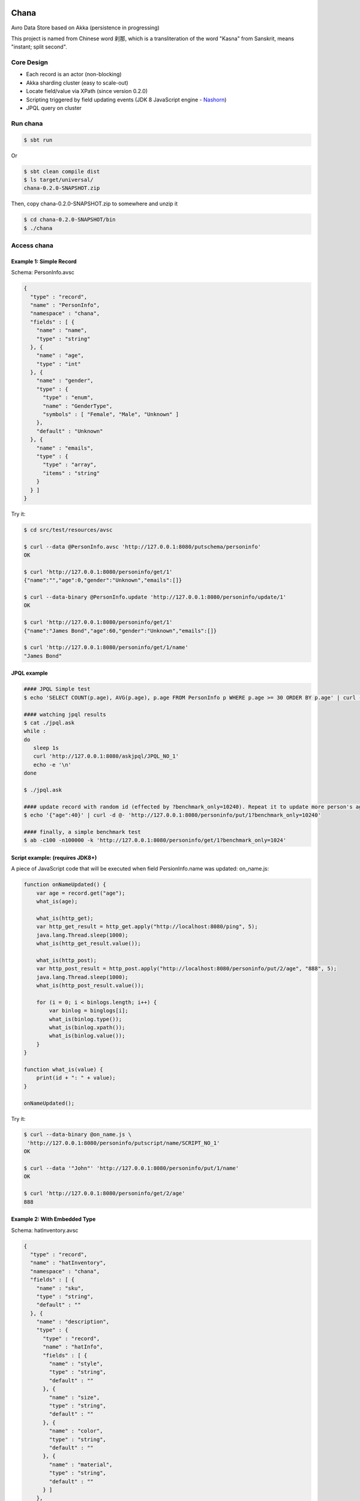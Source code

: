 Chana
======

Avro Data Store based on Akka (persistence in progressing)

This project is named from Chinese word 刹那, which is a transliteration
of the word "Kasna" from Sanskrit, means "instant; split second". 

.. image:: https://travis-ci.org/wandoulabs/chana.png
   :target: https://travis-ci.org/wandoulabs/chana
   :alt: chana build status

Core Design
^^^^^^^^^^^

-  Each record is an actor (non-blocking)
-  Akka sharding cluster (easy to scale-out)
-  Locate field/value via XPath (since version 0.2.0)
-  Scripting triggered by field updating events (JDK 8 JavaScript engine
   -
   `Nashorn <http://docs.oracle.com/javase/8/docs/technotes/guides/scripting/nashorn/>`__)
-  JPQL query on cluster

Run chana
^^^^^^^^^^

.. code:: shell

    $ sbt run

Or

.. code:: shell

    $ sbt clean compile dist
    $ ls target/universal/
    chana-0.2.0-SNAPSHOT.zip 

Then, copy chana-0.2.0-SNAPSHOT.zip to somewhere and unzip it

.. code:: shell

    $ cd chana-0.2.0-SNAPSHOT/bin
    $ ./chana

Access chana
^^^^^^^^^^^^^

Example 1: Simple Record
''''''''''''''''''''''''

Schema: PersonInfo.avsc

.. code:: json

    {
      "type" : "record",
      "name" : "PersonInfo",
      "namespace" : "chana",
      "fields" : [ {
        "name" : "name",
        "type" : "string"
      }, {
        "name" : "age",
        "type" : "int"
      }, {
        "name" : "gender",
        "type" : {
          "type" : "enum",
          "name" : "GenderType",
          "symbols" : [ "Female", "Male", "Unknown" ]
        },
        "default" : "Unknown"
      }, {
        "name" : "emails",
        "type" : {
          "type" : "array",
          "items" : "string"
        }
      } ]
    }

Try it:

.. code:: shell

    $ cd src/test/resources/avsc

    $ curl --data @PersonInfo.avsc 'http://127.0.0.1:8080/putschema/personinfo'
    OK

    $ curl 'http://127.0.0.1:8080/personinfo/get/1'
    {"name":"","age":0,"gender":"Unknown","emails":[]}

    $ curl --data-binary @PersonInfo.update 'http://127.0.0.1:8080/personinfo/update/1'
    OK

    $ curl 'http://127.0.0.1:8080/personinfo/get/1'
    {"name":"James Bond","age":60,"gender":"Unknown","emails":[]}

    $ curl 'http://127.0.0.1:8080/personinfo/get/1/name'
    "James Bond"


JPQL example
''''''''''''

.. code:: shell

    #### JPQL Simple test
    $ echo 'SELECT COUNT(p.age), AVG(p.age), p.age FROM PersonInfo p WHERE p.age >= 30 ORDER BY p.age' | curl -d @- 'http://127.0.0.1:8080/putjpql/JPQL_NO_1'
   
    #### watching jpql results
    $ cat ./jpql.ask
    while :
    do
       sleep 1s
       curl 'http://127.0.0.1:8080/askjpql/JPQL_NO_1'
       echo -e '\n'
    done
    
    $ ./jpql.ask
    
    #### update record with random id (effected by ?benchmark_only=10240). Repeat it to update more person's age to 40
    $ echo '{"age":40}' | curl -d @- 'http://127.0.0.1:8080/personinfo/put/1?benchmark_only=10240'

    #### finally, a simple benchmark test
    $ ab -c100 -n100000 -k 'http://127.0.0.1:8080/personinfo/get/1?benchmark_only=1024'


Script example: (requires JDK8+)
''''''''''''''''''''''''''''''''

A piece of JavaScript code that will be executed when field
PersionInfo.name was updated: on\_name.js:

.. code:: javascript

    function onNameUpdated() {
        var age = record.get("age");
        what_is(age);

        what_is(http_get);
        var http_get_result = http_get.apply("http://localhost:8080/ping", 5);
        java.lang.Thread.sleep(1000);
        what_is(http_get_result.value());

        what_is(http_post);
        var http_post_result = http_post.apply("http://localhost:8080/personinfo/put/2/age", "888", 5);
        java.lang.Thread.sleep(1000);
        what_is(http_post_result.value());

        for (i = 0; i < binlogs.length; i++) {
            var binlog = binglogs[i];
            what_is(binlog.type());
            what_is(binlog.xpath());
            what_is(binlog.value());
        }
    }

    function what_is(value) {
        print(id + ": " + value);
    }

    onNameUpdated();

Try it:

.. code:: shell

    $ curl --data-binary @on_name.js \
     'http://127.0.0.1:8080/personinfo/putscript/name/SCRIPT_NO_1'
    OK

    $ curl --data '"John"' 'http://127.0.0.1:8080/personinfo/put/1/name'
    OK

    $ curl 'http://127.0.0.1:8080/personinfo/get/2/age'
    888

Example 2: With Embedded Type
'''''''''''''''''''''''''''''

Schema: hatInventory.avsc

.. code:: json

    {
      "type" : "record",
      "name" : "hatInventory",
      "namespace" : "chana",
      "fields" : [ {
        "name" : "sku",
        "type" : "string",
        "default" : ""
      }, {
        "name" : "description",
        "type" : {
          "type" : "record",
          "name" : "hatInfo",
          "fields" : [ {
            "name" : "style",
            "type" : "string",
            "default" : ""
          }, {
            "name" : "size",
            "type" : "string",
            "default" : ""
          }, {
            "name" : "color",
            "type" : "string",
            "default" : ""
          }, {
            "name" : "material",
            "type" : "string",
            "default" : ""
          } ]
        },
        "default" : { }
      } ]
    }

Try it:

.. code:: shell

    $ cd src/test/resources/avsc

    $ curl --data @hatInventory.avsc 'http://127.0.0.1:8080/putschema/hatinv'
    OK

    $ curl 'http://127.0.0.1:8080/hatinv/get/1'
    {"sku":"","description":{"style":"","size":"","color":"","material":""}}

    $ curl --data '{"style":"classic","size":"Large","color":"Red"}' \
     'http://127.0.0.1:8080/hatinv/put/1/description'
    OK

    $ curl 'http://127.0.0.1:8080/hatinv/get/1'
    {"sku":"","description":{"style":"classic","size":"Large","color":"Red","material":""}}

    $ curl 'http://127.0.0.1:8080/hatinv/get/1/description'
    {"style":"classic","size":"Large","color":"Red","material":""}

    $ ab -c100 -n100000 -k 'http://127.0.0.1:8080/hatinv/get/1?benchmark_only=1024'

Simple benchmark for REST-JSON API (too simple too naive)
'''''''''''''''''''''''''''''''''''''''''''''''''''''''''

Environment:
            

::

    HOST: Dell Inc. PowerEdge R420/0VD50G
    CPU: 2 x Intel(R) Xeon(R) CPU E5-2420 v2 @ 2.20GHz (12 #core, 24 #HT)
    OS: CentOS Linux release 7.0.1406 (Core)

Simple GET/PUT REST-JSON Result:
                                

::

    Simple GET: 169,437 [req#/sec] (mean)
    Simple PUT: 102,961 [req#/sec] (mean)

Details: 

- `Benchmark <https://github.com/wandoulabs/chana/blob/master/chana-docs/rst/benchmark/benchmark.rst>`__
- `Benchmark through multiple-core <https://github.com/wandoulabs/chana/blob/master/chana-docs/rst/benchmark/ht-concurrency.rst>`__

To run:
       

.. code:: shell

    sbt run
    cd src/test/resources/avsc
    ./bench-get.sh
    ./bench-put.sh

Preface
-------

chana stores Avro record, with two groups of APIs:

-  Primitive API (Scala/Java)
-  RESTful API

Primitive API (Scala / Java)
----------------------------

use **xpath** expression to locate. see
`xpath <http://www.w3.org/TR/xpath-31>`__

1. Schema
~~~~~~~~~

.. code:: scala

    case class PutSchema(entityName: String, schema: String, entityFullName: Option[String], idleTimeout: Duration)
    case class RemoveSchema(entityName: String)

2. Basic operations
~~~~~~~~~~~~~~~~~~~

.. code:: scala

    case class GetRecord(id: String)
    case class GetRecordAvro(id: String)
    case class GetRecordJson(id: String)
    case class PutRecord(id: String, record: Record)
    case class PutRecordJson(id: String, record: String)
    case class GetField(id: String, field: String)
    case class GetFieldAvro(id: String, field: String)
    case class GetFieldJson(id: String, field: String)
    case class PutField(id: String, field: String, value: Any)
    case class PutFieldJson(id: String, field: String, value: String)

    case class Select(id: String, path: String)
    case class SelectAvro(id: String, path: String)
    case class SelectJson(id: String, path: String)
    case class Update(id: String, path: String, value: Any)
    case class UpdateJson(id: String, path: String, value: String)

3. Operations applicable on Array / Map
~~~~~~~~~~~~~~~~~~~~~~~~~~~~~~~~~~~~~~~

.. code:: scala

    case class Insert(id: String, path: String, value: Any)
    case class InsertJson(id: String, path: String, value: String)
    case class InsertAll(id: String, path: String, values: List[_])
    case class InsertAllJson(id: String, path: String, values: String)
    case class Delete(id: String, path: String)
    case class Clear(id: String, path: String)

4. Script
~~~~~~~~~

.. code:: scala

    case class PutScript(entity: String, field: String, id: String, script: String)
    case class RemoveScript(entity: String, field: String, id: String)

REST API
-----------

Put schema
~~~~~~~~~~

::

    POST /putschema/$entityName?fullname=entity_full_name&timeout=1000

    Host: status.wandoujia.com  
    Content-Type: application/octet-stream 
    Content-Length: NNN

    BODY:
    <SCHEMA_STRING>

parameters:

- ``fullname``: for schema that contains multiple referenced complex types in union,
  you should provide the full name of main entry. **Optional**
- ``timeout``: idle timeout in milliseconds. **Optional** 

Del schema
~~~~~~~~~~

::

    GET /delschema/$entityName/ 

    Host: status.wandoujia.com  

Get record
~~~~~~~~~~

::

    GET /$entity/get/$id/ 

    Host: status.wandoujia.com  

Get record field
~~~~~~~~~~~~~~~~

::

    GET /$entity/get/$id/$field

    Host: status.wandoujia.com  

Put record
~~~~~~~~~~

::

    POST /$entity/put/$id/ 

    Host: status.wandoujia.com  
    Content-Type: application/octet-stream 
    Content-Length: NNN

    BODY:
    <JSON_STRING>

Put record field
~~~~~~~~~~~~~~~~

::

    POST /$entity/put/$id/$field 

    Host: status.wandoujia.com  
    Content-Type: application/octet-stream 
    Content-Length: NNN

    BODY:
    <JSON_STRING>

Select
~~~~~~

::

    POST /$entity/select/$id/ 

    Host: status.wandoujia.com  
    Content-Type: application/octet-stream 
    Content-Length: NNN

    BODY:
    $xpath

Update
~~~~~~

::

    POST /$entity/update/$id/

    Host: status.wandoujia.com 
    Content-Type: application/octet-stream 
    Content-Length: NNN

    BODY:
    $xpath
    <JSON_STRING>

Example (update array field -> record’s number field):

::

    POST /account/update/12345/
    BODY: 
    /chargeRecords[1].time
    1234

Example (update map field -> record’s number field):

::

    POST /account/update/12345/
    BODY:
    /devApps/@a/numBlackApps
    1234

Insert (applicable for Array / Map only)
~~~~~~~~~~~~~~~~~~~~~~~~~~~~~~~~~~~~~~~~

::

    POST /$entity/insert/$id/

    Host: status.wandoujia.com 
    Content-Type: application/octet-stream 
    Content-Length: NNN

    BODY:
    $xpath
    <JSON_STRING>

Example (insert to array field):

::

    POST /account/insert/12345/
    BODY: 
    /chargeRecords
    {"time": 4, "amount": -4.0}

Example (insert to map field):

::

    POST /account/insert/12345/
    BODY: 
    /devApps
    {"h" : {"numBlackApps": 10}}

InsertAll (applicable for Array / Map only)
~~~~~~~~~~~~~~~~~~~~~~~~~~~~~~~~~~~~~~~~~~~

::

    POST /$entity/insertall/$id/

    Host: status.wandoujia.com 
    Content-Type: application/octet-stream 
    Content-Length: NNN

    BODY:
    $xpath
    <JSON_STRING>

Example (insert to array field):

::

    POST /account/insertall/12345/
    BODY: 
    /chargeRecords
    [{"time": -1, "amount": -5.0}, {"time": -2, "amount": -6.0}]

Example (insert to map field):

::

    POST /account/insertall/12345/
    BODY: 
    /devApps
    {"g" : {}, "h" : {"numBlackApps": 10}}

Delete (applicable for Array / Map only)
~~~~~~~~~~~~~~~~~~~~~~~~~~~~~~~~~~~~~~~~

::

    POST /$entity/delete/$id/

    Host: status.wandoujia.com 
    Content-Type: application/octet-stream 
    Content-Length: NNN

    BODY:
    $xpath

Clear (applicable for Array / Map only)
~~~~~~~~~~~~~~~~~~~~~~~~~~~~~~~~~~~~~~~

::

    POST /$entity/clear/$id/

    Host: status.wandoujia.com 
    Content-Type: application/octet-stream 
    Content-Length: NNN

    BODY:
    $xpath

Put Script (apply on all instances of this entity)
~~~~~~~~~~~~~~~~~~~~~~~~~~~~~~~~~~~~~~~~~~~~~~~~~~

::

    POST /$entity/putscript/$field/$scriptid/

    Host: status.wandoujia.com 
    Content-Type: application/octet-stream 
    Content-Length: NNN

    BODY:
    <JavaScript>

Del Script (apply on all instances of this entity)
~~~~~~~~~~~~~~~~~~~~~~~~~~~~~~~~~~~~~~~~~~~~~~~~~~

::

    GET /$entity/delscript/$field/$scriptid/

    Host: status.wandoujia.com 

Note:

-  Replace ``$entity`` with the object/table/entity name
-  Replace ``$id`` with object id
-  Replace ``$xpath`` with actual xpath expression
-  Put the ``$xpath`` and JSON format value(s) for **update / insert /
   insertall** in **POST** body, separate ``$xpath`` and JSON value(s) with
   **\\n**, and make sure it’s encoded as binary, set **Content-Type:
   application/octet-stream**

Scripting supporting
--------------------

The bindings that could be accessed in script:

.. code:: scala

      def prepareBindings(onUpdated: OnUpdated) = {
        val bindings = new SimpleBindings
        bindings.put("http_get", http_get)
        bindings.put("http_post", http_post)
        bindings.put("id", onUpdated.id)
        bindings.put("record", record)
        bindings.put("binglogs", binlogs)
        bindings
      }

Where, 

-  ``http_get``: a function could be invoked via ``http_get.apply(url: CharSequence, timeoutInSeconds: Int)``, returns `scala.concurrent.Future[Any] <http://www.scala-lang.org/api/2.11.4/index.html#scala.concurrent.Future>`_
-  ``http_post``: a function could be invoked via ``http_post.apply(url: CharSequence, body: CharSequence, timeoutInSeconds: Int)`` returns `scala.concurrent.Future[Any] <http://www.scala-lang.org/api/2.11.4/index.html#scala.concurrent.Future>`_
-  ``id``: the id of this entity 
-  ``record``: the entity record after updated 
-  ``binlogs``: array of Binlog(s) during this updating action 
-  ``fields[i].type()``: -1 - Delete, 0 - Change, 1 - Insert
-  ``fields[i].xpath()``: Locate of changed value
-  ``fields[i].value()``: value

-  The JavaScript code should do what ever operation via function only.
   You can define local variables in function, and transfer these local
   vars between functions to share them instead of defining global vars.

Reference
=========

-  `xpath <http://www.w3.org/TR/xpath-31>`__
-  `Nashorn <https://wiki.openjdk.java.net/display/Nashorn/Main>`__

